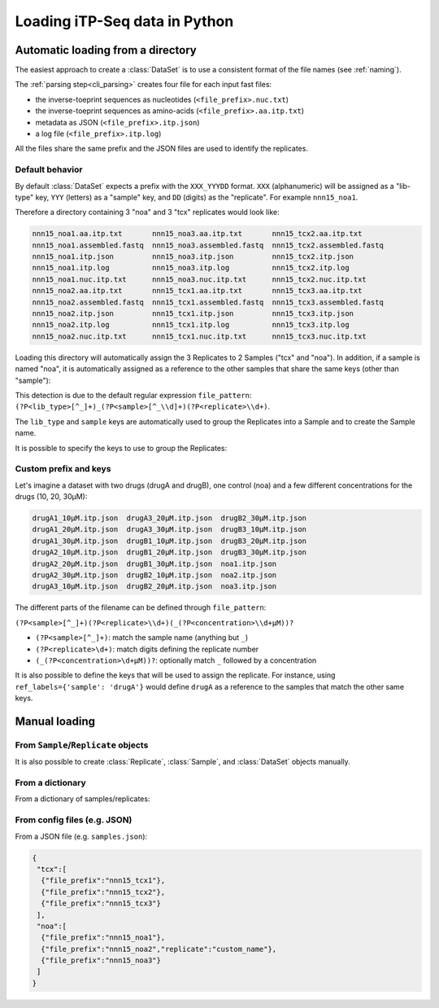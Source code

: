 .. _loading_data:

==============================
Loading iTP-Seq data in Python
==============================

.. _auto_loading:

Automatic loading from a directory
----------------------------------

The easiest approach to create a :class:`DataSet` is to use a consistent format of
the file names (see :ref:`naming`).

The :ref:`parsing step<cli_parsing>` creates four file for each input fast files:

* the inverse-toeprint sequences as nucleotides (``<file_prefix>.nuc.txt``) 
* the inverse-toeprint sequences as amino-acids (``<file_prefix>.aa.itp.txt``)
* metadata as JSON (``<file_prefix>.itp.json``)
* a log file (``<file_prefix>.itp.log``)

All the files share the same prefix and the JSON files are used to identify the
replicates.

Default behavior
~~~~~~~~~~~~~~~~

By default :class:`DataSet` expects a prefix with the ``XXX_YYYDD`` format. ``XXX``
(alphanumeric) will be assigned as a "lib-type" key, ``YYY`` (letters) as a "sample"
key, and ``DD`` (digits) as the "replicate". For example ``nnn15_noa1``.

Therefore a directory containing 3 "noa" and 3 "tcx" replicates would look like:

.. code-block:: console

    nnn15_noa1.aa.itp.txt       nnn15_noa3.aa.itp.txt       nnn15_tcx2.aa.itp.txt
    nnn15_noa1.assembled.fastq  nnn15_noa3.assembled.fastq  nnn15_tcx2.assembled.fastq
    nnn15_noa1.itp.json         nnn15_noa3.itp.json         nnn15_tcx2.itp.json
    nnn15_noa1.itp.log          nnn15_noa3.itp.log          nnn15_tcx2.itp.log
    nnn15_noa1.nuc.itp.txt      nnn15_noa3.nuc.itp.txt      nnn15_tcx2.nuc.itp.txt
    nnn15_noa2.aa.itp.txt       nnn15_tcx1.aa.itp.txt       nnn15_tcx3.aa.itp.txt
    nnn15_noa2.assembled.fastq  nnn15_tcx1.assembled.fastq  nnn15_tcx3.assembled.fastq
    nnn15_noa2.itp.json         nnn15_tcx1.itp.json         nnn15_tcx3.itp.json
    nnn15_noa2.itp.log          nnn15_tcx1.itp.log          nnn15_tcx3.itp.log
    nnn15_noa2.nuc.itp.txt      nnn15_tcx1.nuc.itp.txt      nnn15_tcx3.nuc.itp.txt

Loading this directory will automatically assign the 3 Replicates to 2 Samples
("tcx" and "noa"). In addition, if a sample is named "noa", it is automatically
assigned as a reference to the other samples that share the same keys (other
than "sample"):

.. ipython:: python
   :suppress:

   # save documentation directory
   # change to test data directory
   import os
   from pathlib import Path
   CWD = Path(os.getcwd())
   TEST_DIR = CWD.parent / 'tests/test_data/'
   os.chdir(TEST_DIR / 'tcx_small_test/')

.. ipython:: python

  from itpseq import DataSet
  data = DataSet('.') # current directory containing the data files
  data
  data.samples
  data.replicates

This detection is due to the default regular expression ``file_pattern``:
``(?P<lib_type>[^_]+)_(?P<sample>[^_\\d]+)(?P<replicate>\\d+)``.

The ``lib_type`` and ``sample`` keys are automatically used to group the
Replicates into a Sample and to create the Sample name.

It is possible to specify the keys to use to group the Replicates:

.. ipython:: python
   :suppress:

   os.chdir(TEST_DIR / 'tcx_small_test/')

.. ipython:: python

  DataSet('.', keys=['sample'])  # ignoring "lib_type"


Custom prefix and keys
~~~~~~~~~~~~~~~~~~~~~~

Let's imagine a dataset with two drugs (drugA and drugB), one control (noa) and
a few different concentrations for the drugs (10, 20, 30µM):

.. code-block:: console

   drugA1_10µM.itp.json  drugA3_20µM.itp.json  drugB2_30µM.itp.json
   drugA1_20µM.itp.json  drugA3_30µM.itp.json  drugB3_10µM.itp.json
   drugA1_30µM.itp.json  drugB1_10µM.itp.json  drugB3_20µM.itp.json
   drugA2_10µM.itp.json  drugB1_20µM.itp.json  drugB3_30µM.itp.json
   drugA2_20µM.itp.json  drugB1_30µM.itp.json  noa1.itp.json
   drugA2_30µM.itp.json  drugB2_10µM.itp.json  noa2.itp.json
   drugA3_10µM.itp.json  drugB2_20µM.itp.json  noa3.itp.json

The different parts of the filename can be defined through ``file_pattern``:

``(?P<sample>[^_]+)(?P<replicate>\\d+)(_(?P<concentration>\\d+µM))?``

* ``(?P<sample>[^_]+)``: match the sample name (anything but ``_``)
* ``(?P<replicate>\d+)``: match digits defining the replicate number
* ``(_(?P<concentration>\d+µM))?``: optionally match ``_`` followed by a concentration

.. ipython:: python
   :suppress:

   os.chdir(TEST_DIR / 'loading_concentrations/')

.. ipython:: python

  from itpseq import DataSet
  data = DataSet('.', file_pattern=r'(?P<sample>[^_]+)(?P<replicate>\d+)(_(?P<concentration>\d+µM))?')
  data
  data.samples

It is also possible to define the keys that will be used to assign the
replicate. For instance, using ``ref_labels={'sample': 'drugA'}`` would define
``drugA`` as a reference to the samples that match the other same keys.

.. ipython:: python

  data = DataSet('.',
                 file_pattern=r'(?P<sample>[^_]+)(?P<replicate>\d+)(_(?P<concentration>\d+µM))?',
                 ref_labels={'sample': 'drugA'},
                 )
  data


.. _manual_loading:

Manual loading
--------------

From ``Sample``/``Replicate`` objects
~~~~~~~~~~~~~~~~~~~~~~~~~~~~~~~~~~~~~~~

It is also possible to create :class:`Replicate`, :class:`Sample`, and
:class:`DataSet` objects manually. 

.. ipython:: python
   :suppress:

   os.chdir(TEST_DIR / 'tcx_small_test/')

.. ipython:: python

  from itpseq import DataSet, Sample, Replicate

  R1 = Replicate(replicate='1', file_prefix='nnn15_tcx1') # relative to current directory
  R2 = Replicate(replicate='2', file_prefix='nnn15_tcx2')
  R3 = Replicate(replicate='3', file_prefix='nnn15_tcx3')
  N1 = Replicate(replicate='1', file_prefix='nnn15_noa1')
  N2 = Replicate(replicate='2', file_prefix='nnn15_noa2')
  N3 = Replicate(replicate='3', file_prefix='nnn15_noa3')
  
  S = Sample(replicates=[R1, R2, R3],
             name='tcx',
             reference=Sample(replicates=[N1, N2, N3], name='noa'),
            )
  S

From a dictionary
~~~~~~~~~~~~~~~~~

From a dictionary of samples/replicates:

.. ipython:: python

  data = DataSet({'tcx': [{'file_prefix': 'nnn15_tcx1'},
                          {'file_prefix': 'nnn15_tcx2'},
                          {'file_prefix': 'nnn15_tcx3'}
                         ],
                  'noa': [{'file_prefix': 'nnn15_noa1'},
                          {'file_prefix': 'nnn15_noa2', 'replicate': 'custom_name'},
                          {'file_prefix': 'nnn15_noa3'}
                         ]},
                 ref_mapping={'tcx': 'noa'})

  data

From config files (e.g. JSON)
~~~~~~~~~~~~~~~~~~~~~~~~~~~~~

From a JSON file (e.g. ``samples.json``):

.. code-block:: console

    {
     "tcx":[
      {"file_prefix":"nnn15_tcx1"},
      {"file_prefix":"nnn15_tcx2"},
      {"file_prefix":"nnn15_tcx3"}
     ],
     "noa":[
      {"file_prefix":"nnn15_noa1"},
      {"file_prefix":"nnn15_noa2","replicate":"custom_name"},
      {"file_prefix":"nnn15_noa3"}
     ]
    }

.. ipython:: python

  import json
  from itpseq import DataSet

  with open('samples.json') as f:
      data = DataSet(json.load(f))

  data

.. ipython:: python
   :suppress:

   # restore documentation directory
   os.chdir(CWD)
